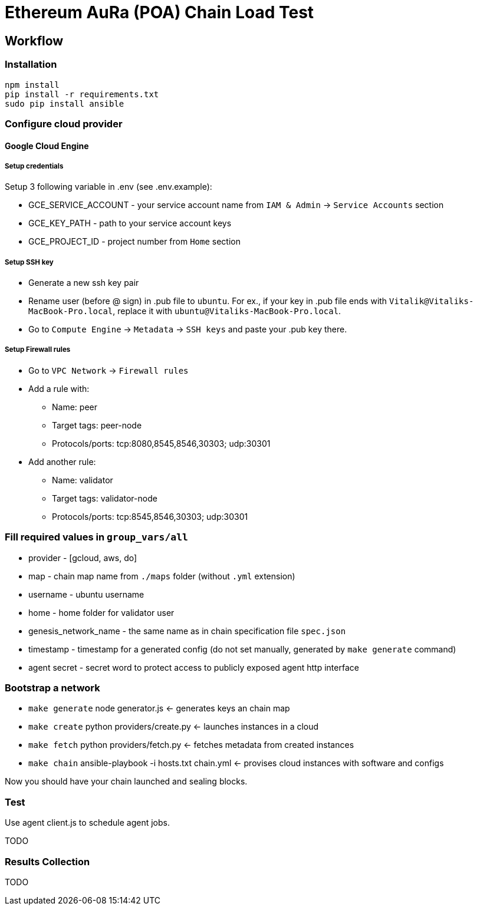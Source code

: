 # Ethereum AuRa (POA) Chain Load Test

## Workflow

### Installation

[source,sh]
----
npm install
pip install -r requirements.txt
sudo pip install ansible
----

### Configure cloud provider
#### Google Cloud Engine

##### Setup credentials
Setup 3 following variable in .env (see .env.example):

* GCE_SERVICE_ACCOUNT - your service account name from `IAM & Admin` -> `Service Accounts` section
* GCE_KEY_PATH - path to your service account keys
* GCE_PROJECT_ID - project number from `Home` section

##### Setup SSH key

* Generate a new ssh key pair
* Rename user (before @ sign) in .pub file to `ubuntu`.
For ex., if your key in .pub file ends with `Vitalik@Vitaliks-MacBook-Pro.local`,
replace it with `ubuntu@Vitaliks-MacBook-Pro.local`.
* Go to `Compute Engine` -> `Metadata` -> `SSH keys` and paste your .pub key there.

##### Setup Firewall rules

* Go to `VPC Network` -> `Firewall rules`
* Add a rule with:
** Name: peer
** Target tags: peer-node
** Protocols/ports: tcp:8080,8545,8546,30303; udp:30301
* Add another rule:
** Name: validator
** Target tags: validator-node
** Protocols/ports: tcp:8545,8546,30303; udp:30301

### Fill required values in `group_vars/all`
** provider - [gcloud, aws, do]
** map - chain map name from `./maps` folder (without `.yml` extension)
** username - ubuntu username
** home - home folder for validator user
** genesis_network_name - the same name as in chain specification file `spec.json`
** timestamp - timestamp for a generated config (do not set manually, generated by `make generate` command)
** agent secret - secret word to protect access to publicly exposed agent http interface

### Bootstrap a network
* `make generate` node generator.js <- generates keys an chain map
* `make create` python providers/create.py <- launches instances in a cloud
* `make fetch` python providers/fetch.py <- fetches metadata from created instances
* `make chain` ansible-playbook -i hosts.txt chain.yml <- provises cloud instances with software and configs

Now you should have your chain launched and sealing blocks.

### Test

Use agent client.js to schedule agent jobs.

TODO

### Results Collection

TODO
